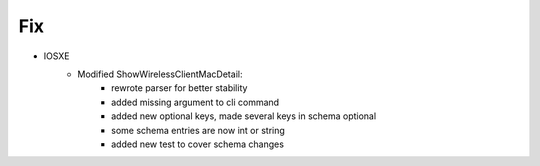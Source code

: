 --------------------------------------------------------------------------------
                            Fix
--------------------------------------------------------------------------------
* IOSXE
    * Modified ShowWirelessClientMacDetail:
        * rewrote parser for better stability
        * added missing argument to cli command
        * added new optional keys, made several keys in schema optional
        * some schema entries are now int or string
        * added new test to cover schema changes